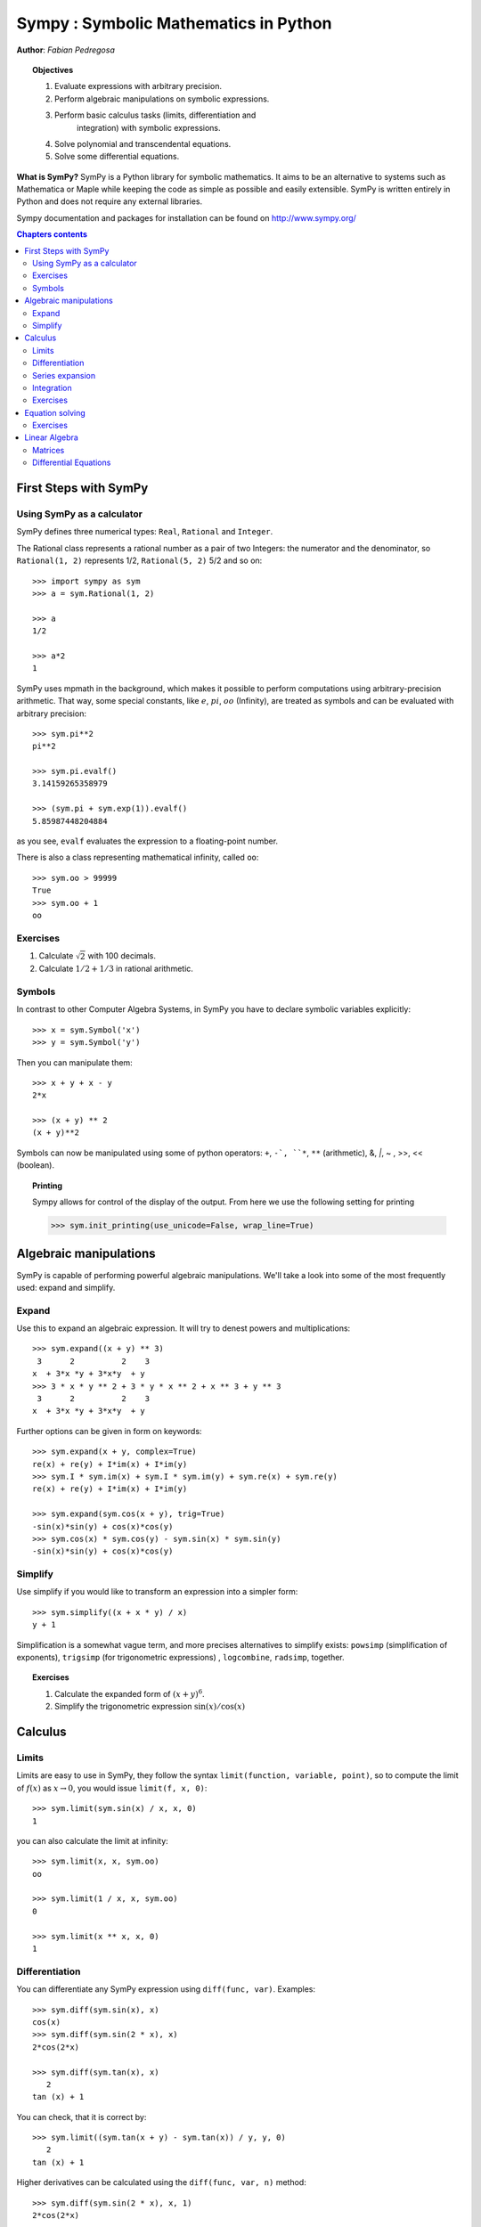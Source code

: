 
.. TODO: bench and fit in 1:30

.. _sympy:

======================================
Sympy : Symbolic Mathematics in Python
======================================

**Author**: *Fabian Pedregosa*

.. topic:: Objectives

    1. Evaluate expressions with arbitrary precision.
    2. Perform algebraic manipulations on symbolic expressions.
    3. Perform basic calculus tasks (limits, differentiation and
        integration) with symbolic expressions.
    4. Solve polynomial and transcendental equations.
    5. Solve some differential equations.

.. role:: input(strong)

**What is SymPy?** SymPy is a Python library for symbolic mathematics. It
aims to be an alternative to systems such as Mathematica or Maple while keeping
the code as simple as possible and easily
extensible.  SymPy is written entirely in Python and does not require any
external libraries.

Sympy documentation and packages for installation can be found on
http://www.sympy.org/

.. contents:: Chapters contents
   :local:
   :depth: 4


First Steps with SymPy
======================


Using SymPy as a calculator
---------------------------

SymPy defines three numerical types: ``Real``, ``Rational`` and ``Integer``.

The Rational class represents a rational number as a pair of two
Integers: the numerator and the denominator, so ``Rational(1, 2)``
represents 1/2, ``Rational(5, 2)`` 5/2 and so on::

    >>> import sympy as sym
    >>> a = sym.Rational(1, 2)

    >>> a
    1/2

    >>> a*2
    1

SymPy uses mpmath in the background, which makes it possible to
perform computations using arbitrary-precision arithmetic. That
way, some special constants, like :math:`e`, :math:`pi`, :math:`oo` (Infinity), 
are treated as
symbols and can be evaluated with arbitrary precision::

    >>> sym.pi**2
    pi**2

    >>> sym.pi.evalf()
    3.14159265358979

    >>> (sym.pi + sym.exp(1)).evalf()
    5.85987448204884

as you see, ``evalf`` evaluates the expression to a floating-point number.

There is also a class representing mathematical infinity, called
``oo``::

    >>> sym.oo > 99999
    True
    >>> sym.oo + 1
    oo


Exercises
---------

1. Calculate :math:`\sqrt{2}` with 100 decimals.
2. Calculate :math:`1/2 + 1/3` in rational arithmetic.


Symbols
-------

In contrast to other Computer Algebra Systems, in SymPy you have to declare
symbolic variables explicitly::

    >>> x = sym.Symbol('x')
    >>> y = sym.Symbol('y')

Then you can manipulate them::

    >>> x + y + x - y
    2*x

    >>> (x + y) ** 2
    (x + y)**2

Symbols can now be manipulated using some of python operators: ``+``, ``-`, 
``*``, ``**`` (arithmetic), &, `|`, ~ , >>, << (boolean).


.. topic:: **Printing**

   Sympy allows for control of the display of the output. From here we use the 
   following setting for printing

   >>> sym.init_printing(use_unicode=False, wrap_line=True)



Algebraic manipulations
=======================

SymPy is capable of performing powerful algebraic manipulations. We'll
take a look into some of the most frequently used: expand and simplify.

Expand
------

Use this to expand an algebraic expression. It will try to denest
powers and multiplications::

    >>> sym.expand((x + y) ** 3)
     3      2          2    3
    x  + 3*x *y + 3*x*y  + y 
    >>> 3 * x * y ** 2 + 3 * y * x ** 2 + x ** 3 + y ** 3
     3      2          2    3
    x  + 3*x *y + 3*x*y  + y 


Further options can be given in form on keywords::

    >>> sym.expand(x + y, complex=True)
    re(x) + re(y) + I*im(x) + I*im(y)
    >>> sym.I * sym.im(x) + sym.I * sym.im(y) + sym.re(x) + sym.re(y)
    re(x) + re(y) + I*im(x) + I*im(y)

    >>> sym.expand(sym.cos(x + y), trig=True)
    -sin(x)*sin(y) + cos(x)*cos(y)
    >>> sym.cos(x) * sym.cos(y) - sym.sin(x) * sym.sin(y)
    -sin(x)*sin(y) + cos(x)*cos(y)

Simplify
--------

Use simplify if you would like to transform an expression into a
simpler form::

    >>> sym.simplify((x + x * y) / x)
    y + 1


Simplification is a somewhat vague term, and more precises
alternatives to simplify exists: ``powsimp`` (simplification of
exponents), ``trigsimp`` (for trigonometric expressions) , ``logcombine``,
``radsimp``, together.

.. topic:: **Exercises**
   :class: green

   1. Calculate the expanded form of :math:`(x+y)^6`.
   2. Simplify the trigonometric expression :math:`\sin(x) / \cos(x)`

  
Calculus
========

Limits
------

Limits are easy to use in SymPy, they follow the syntax ``limit(function,
variable, point)``, so to compute the limit of :math:`f(x)` as 
:math:`x \rightarrow 0`, you would issue ``limit(f, x, 0)``::

   >>> sym.limit(sym.sin(x) / x, x, 0)
   1

you can also calculate the limit at infinity::

   >>> sym.limit(x, x, sym.oo)
   oo

   >>> sym.limit(1 / x, x, sym.oo)
   0

   >>> sym.limit(x ** x, x, 0)
   1


.. index:: differentiation, diff

Differentiation
---------------

You can differentiate any SymPy expression using ``diff(func,
var)``. Examples::

    >>> sym.diff(sym.sin(x), x)
    cos(x)
    >>> sym.diff(sym.sin(2 * x), x)
    2*cos(2*x)

    >>> sym.diff(sym.tan(x), x)
       2       
    tan (x) + 1

You can check, that it is correct by::

    >>> sym.limit((sym.tan(x + y) - sym.tan(x)) / y, y, 0)
       2       
    tan (x) + 1

Higher derivatives can be calculated using the ``diff(func, var, n)`` method::

    >>> sym.diff(sym.sin(2 * x), x, 1)
    2*cos(2*x)

    >>> sym.diff(sym.sin(2 * x), x, 2)
    -4*sin(2*x)

    >>> sym.diff(sym.sin(2 * x), x, 3)
    -8*cos(2*x)


Series expansion
----------------

SymPy also knows how to compute the Taylor series of an expression at
a point. Use ``series(expr, var)``::

    >>> sym.series(sym.cos(x), x)
         2    4        
        x    x     / 6\
    1 - -- + -- + O\x /
        2    24        
    >>> sym.series(1/sym.cos(x), x)
         2      4        
        x    5*x     / 6\
    1 + -- + ---- + O\x /
        2     24         


.. topic:: **Exercises**
   :class: green

   1. Calculate :math:`\lim_{x\rightarrow 0} \sin(x)/x`
   2. Calculate the derivative of :math:`log(x)` for :math:`x`.

.. index:: integration

Integration
-----------

SymPy has support for indefinite and definite integration of transcendental
elementary and special functions via ``integrate()`` facility, which uses
the powerful extended Risch-Norman algorithm and some heuristics and pattern
matching. You can integrate elementary functions::

    >>> sym.integrate(6 * x ** 5, x)
     6
    x 
    >>> sym.integrate(sym.sin(x), x)
    -cos(x)
    >>> sym.integrate(sym.log(x), x)
    x*log(x) - x
    >>> sym.integrate(2 * x + sym.sinh(x), x)
     2          
    x  + cosh(x)

Also special functions are handled easily::

    >>> sym.integrate(sym.exp(-x ** 2) * sym.erf(x), x)
      ____    2   
    \/ pi *erf (x)
    --------------
          4       

It is possible to compute definite integral::

    >>> sym.integrate(x**3, (x, -1, 1))
    0
    >>> sym.integrate(sym.sin(x), (x, 0, sym.pi / 2))
    1
    >>> sym.integrate(sym.cos(x), (x, -sym.pi / 2, sym.pi / 2))
    2

Also improper integrals are supported as well::

    >>> sym.integrate(sym.exp(-x), (x, 0, sym.oo))
    1
    >>> sym.integrate(sym.exp(-x ** 2), (x, -sym.oo, sym.oo))
      ____
    \/ pi 


.. index:: equations; algebraic, solve


Exercises
---------

  

Equation solving
================

SymPy is able to solve algebraic equations, in one and several
variables using :func:`~sympy.solveset`::

    >>> sym.solveset(x ** 4 - 1, x)
    {-1, 1, -I, I}

As you can see it takes as first argument an expression that is
supposed to be equaled to 0. It also has (limited) support for transcendental 
equations::

   >>> sym.solveset(sym.exp(x) + 1, x)
   {I*(2*n*pi + pi) | n in Integers()}

Sympy is able to solve a large part of
polynomial equations, and is also capable of solving multiple
equations with respect to multiple variables giving a tuple as second
argument. To do this you use the :func:`~sympy.solve` command::

    >>> solution = sym.solve((x + 5 * y - 2, -3 * x + 6 * y - 15), (x, y))
    >>> solution[x], solution[y]
    (-3, 1)

Another alternative in the case of polynomial equations is
`factor`. `factor` returns the polynomial factorized into irreducible
terms, and is capable of computing the factorization over various
domains::

   >>> f = x ** 4 - 3 * x ** 2 + 1
   >>> sym.factor(f)
   / 2        \ / 2        \
   \x  - x - 1/*\x  + x - 1/

   >>> sym.factor(f, modulus=5)
          2        2
   (x - 2) *(x + 2) 



SymPy is also able to solve boolean equations, that is, to decide if a
certain boolean expression is satisfiable or not. For this, we use the
function satisfiable::

   >>> sym.satisfiable(x & y)
   {x: True, y: True}

This tells us that ``(x & y)`` is True whenever ``x`` and ``y`` are both True. 
If an expression cannot be true, i.e. no values of its arguments can make
the expression True, it will return False::

   >>> sym.satisfiable(x & ~x)
   False


Exercises
---------

1. Solve the system of equations :math:`x + y = 2`, :math:`2\cdot x + y = 0`
2. Are there boolean values ``x``, ``y`` that make ``(~x | y) & (~y | x)`` true?


.. Polynomial computations
.. =======================

.. SymPy has a rich module of efficient polynomial routines. Some of the
.. most commonly used methods are factor, gcd


Linear Algebra
==============

.. index:: Matrix

Matrices
--------

Matrices are created as instances from the Matrix class::

    >>> sym.Matrix([[1, 0], [0, 1]])
    [1  0]
    [    ]
    [0  1]

unlike a NumPy array, you can also put Symbols in it::

    >>> x, y = sym.symbols('x, y')
    >>> A = sym.Matrix([[1, x], [y, 1]])
    >>> A
    [1  x]
    [    ]
    [y  1]

    >>> A**2
    [x*y + 1    2*x  ]
    [                ]
    [  2*y    x*y + 1]


.. index:: equations; differential, diff, dsolve

Differential Equations
----------------------

SymPy is capable of solving (some) Ordinary Differential. 
To solve differential equations, use dsolve. First, create
an undefined function by passing cls=Function to the symbols function::

    >>> f, g = sym.symbols('f g', cls=sym.Function)
    
f and g are now undefined functions. We can call f(x), and it will represent
an unknown function::

    >>> f(x)
    f(x)
    
    >>> f(x).diff(x, x) + f(x)
             2      
            d       
    f(x) + ---(f(x))
             2      
           dx       

    >>> sym.dsolve(f(x).diff(x, x) + f(x), f(x))
    f(x) = C1*sin(x) + C2*cos(x)


Keyword arguments can be given to this function in order to help if
find the best possible resolution system. For example, if you know
that it is a separable equations, you can use keyword ``hint='separable'``
to force dsolve to resolve it as a separable equation::

   >>> sym.dsolve(sym.sin(x) * sym.cos(f(x)) + sym.cos(x) * sym.sin(f(x)) * f(x).diff(x), f(x), hint='separable') # doctest: +NORMALIZE_WHITESPACE
                 /     _________________\                  /     ________________
                 |    /      C1         |                  |    /      C1        
   [f(x) = - asin|   /  ----------- + 1 | + pi, f(x) = asin|   /  ----------- + 1
                 |  /      2            |                  |  /      2           
                 \\/    sin (x) - 1     /                  \\/    sin (x) - 1    
   <BLANKLINE>
   _\                   /     _________________\             /     ______________
    |                   |    /      C1         |             |    /      C1      
    | + pi, f(x) = -asin|   /  ----------- + 1 |, f(x) = asin|   /  ----------- +
    |                   |  /      2            |             |  /      2         
    /                   \\/    sin (x) - 1     /             \\/    sin (x) - 1  
   <BLANKLINE>
    ___\
       |
     1 |]
       |
       /

.. topic:: **Exercises**
   :class: green

   1. Solve the Bernoulli differential equation

    .. math::
        x \frac{d f(x)}{x} + f(x) - f(x)^2=0

   2. Solve the same equation using ``hint='Bernoulli'``. What do you observe ?
